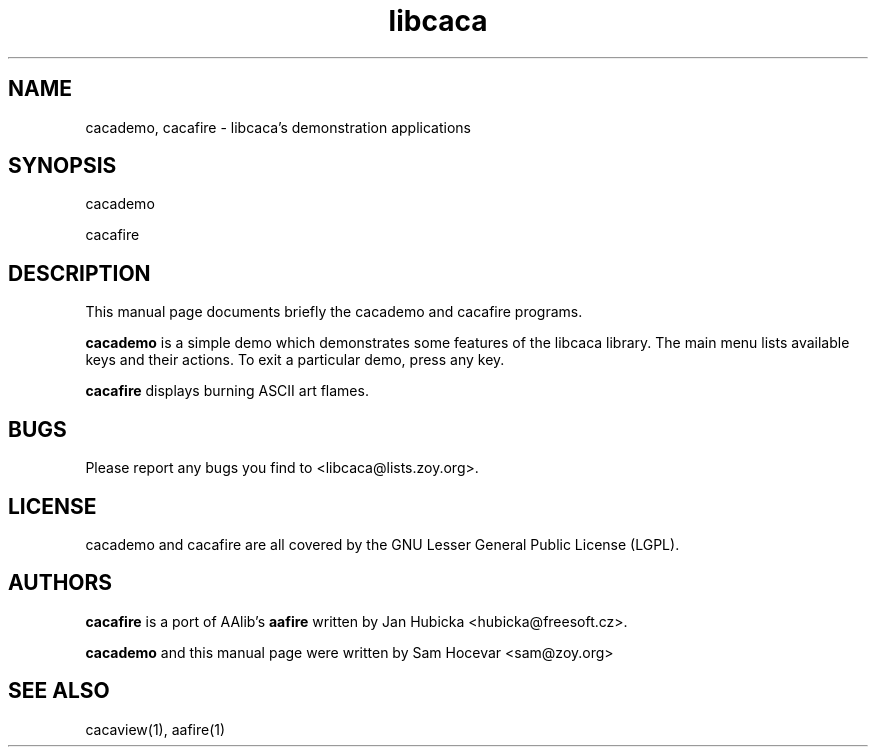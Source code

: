 .TH libcaca 1 "2003-11-22" "libcaca"
.SH NAME
cacademo, cacafire \- libcaca's demonstration applications
.SH SYNOPSIS
cacademo
.PP
cacafire
.RI
.SH DESCRIPTION
This manual page documents briefly the cacademo and cacafire programs.
.PP
.B cacademo
is a simple demo which demonstrates some features of the libcaca
library. The main menu lists available keys and their actions. To
exit a particular demo, press any key.
.PP
.B cacafire
displays burning ASCII art flames.
.SH BUGS
Please report any bugs you find to <libcaca@lists.zoy.org>.
.SH LICENSE
cacademo and cacafire are all covered by the GNU Lesser General Public
License (LGPL).
.SH AUTHORS
.B cacafire
is a port of AAlib's
.B aafire
written by Jan Hubicka <hubicka@freesoft.cz>.
.PP
.B cacademo
and this manual page were written by Sam Hocevar <sam@zoy.org>
.SH SEE ALSO
cacaview(1), aafire(1)
